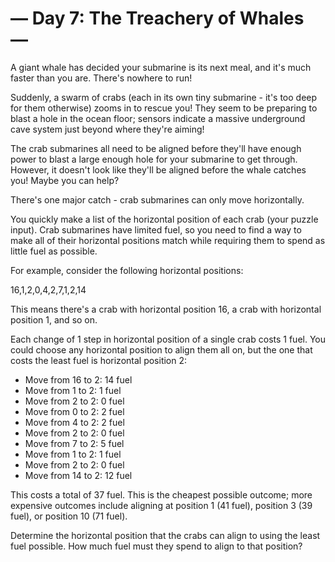 * --- Day 7: The Treachery of Whales ---

   A giant whale has decided your submarine is its next meal, and it's much
   faster than you are. There's nowhere to run!

   Suddenly, a swarm of crabs (each in its own tiny submarine - it's too deep
   for them otherwise) zooms in to rescue you! They seem to be preparing to
   blast a hole in the ocean floor; sensors indicate a massive underground
   cave system just beyond where they're aiming!

   The crab submarines all need to be aligned before they'll have enough
   power to blast a large enough hole for your submarine to get through.
   However, it doesn't look like they'll be aligned before the whale catches
   you! Maybe you can help?

   There's one major catch - crab submarines can only move horizontally.

   You quickly make a list of the horizontal position of each crab (your
   puzzle input). Crab submarines have limited fuel, so you need to find a
   way to make all of their horizontal positions match while requiring them
   to spend as little fuel as possible.

   For example, consider the following horizontal positions:

 16,1,2,0,4,2,7,1,2,14

   This means there's a crab with horizontal position 16, a crab with
   horizontal position 1, and so on.

   Each change of 1 step in horizontal position of a single crab costs 1
   fuel. You could choose any horizontal position to align them all on, but
   the one that costs the least fuel is horizontal position 2:

     * Move from 16 to 2: 14 fuel
     * Move from 1 to 2: 1 fuel
     * Move from 2 to 2: 0 fuel
     * Move from 0 to 2: 2 fuel
     * Move from 4 to 2: 2 fuel
     * Move from 2 to 2: 0 fuel
     * Move from 7 to 2: 5 fuel
     * Move from 1 to 2: 1 fuel
     * Move from 2 to 2: 0 fuel
     * Move from 14 to 2: 12 fuel

   This costs a total of 37 fuel. This is the cheapest possible outcome; more
   expensive outcomes include aligning at position 1 (41 fuel), position 3
   (39 fuel), or position 10 (71 fuel).

   Determine the horizontal position that the crabs can align to using the
   least fuel possible. How much fuel must they spend to align to that
   position?

